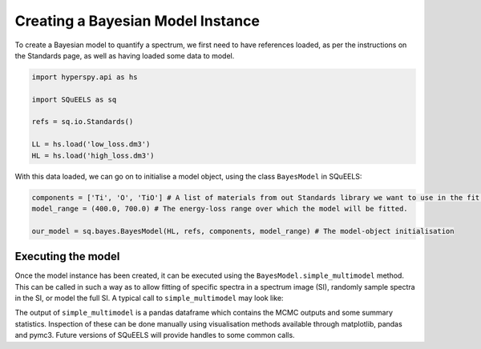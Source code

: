 .. _bayes:

**********
Creating a Bayesian Model Instance
**********

To create a Bayesian model to quantify a spectrum, we first need to have references loaded, as per the instructions on the Standards page, as well as having loaded some data to model.

.. code-block:: python
    
    import hyperspy.api as hs

    import SQuEELS as sq

    refs = sq.io.Standards()

    LL = hs.load('low_loss.dm3')
    HL = hs.load('high_loss.dm3')

With this data loaded, we can go on to initialise a model object, using the class ``BayesModel`` in SQuEELS:

.. code-block:: python
    
    components = ['Ti', 'O', 'TiO'] # A list of materials from out Standards library we want to use in the fit.
    model_range = (400.0, 700.0) # The energy-loss range over which the model will be fitted.

    our_model = sq.bayes.BayesModel(HL, refs, components, model_range) # The model-object initialisation


Executing the model
======================

Once the model instance has been created, it can be executed using the ``BayesModel.simple_multimodel`` method.  This can be called in such a way as to allow fitting of specific spectra in a spectrum image (SI), randomly sample spectra in the SI, or model the full SI.  A typical call to ``simple_multimodel`` may look like:

.. code-block:: python
    to_sample = np.array([[1,0],[2,1]])
    guesses = (10.0, 1.0, 5.0)
    chain_params = {'init':'advi+adapt_diag', 'cores':4,'chains':8, 'progressbar':False}

    df = our_model.simple_multimodel(nSamples=to_sample, prior_means=guesses, nDraws=1000, chain_params=chain_params)

The output of ``simple_multimodel`` is a pandas dataframe which contains the MCMC outputs and some summary statistics.  Inspection of these can be done manually using visualisation methods available through matplotlib, pandas and pymc3.  Future versions of SQuEELS will provide handles to some common calls.